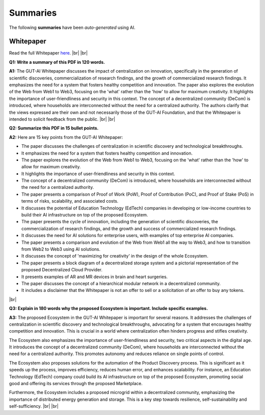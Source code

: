 .. |br| raw:: html

  <br/>

Summaries
=========

The following **summaries** have been *auto-generated* using AI.

Whitepaper
----------

Read the full Whitepaper `here <https://osf.io/bxw4h/>`_.
|br| |br|

**Q1: Write a summary of this PDF in 120 words.**

**A1:** The GUT-AI Whitepaper discusses the impact of centralization on innovation, specifically in the generation of scientific discoveries, commercialization of research findings, and the growth of commercialized research findings. It emphasizes the need for a system that fosters healthy competition and innovation. The paper also explores the evolution of the Web from Web1 to Web3, focusing on the 'what' rather than the 'how' to allow for maximum creativity. It highlights the importance of user-friendliness and security in this context. The concept of a decentralized community (DeCom) is introduced, where households are interconnected without the need for a centralized authority. The authors clarify that the views expressed are their own and not necessarily those of the GUT-AI Foundation, and that the Whitepaper is intended to solicit feedback from the public.  
|br| |br|

**Q2: Summarize this PDF in 15 bullet points.**

**A2:** Here are 15 key points from the GUT-AI Whitepaper:

- The paper discusses the challenges of centralization in scientific discovery and technological breakthroughs.
- It emphasizes the need for a system that fosters healthy competition and innovation.
- The paper explores the evolution of the Web from Web1 to Web3, focusing on the 'what' rather than the 'how' to allow for maximum creativity.
- It highlights the importance of user-friendliness and security in this context.
- The concept of a decentralized community (DeCom) is introduced, where households are interconnected without the need for a centralized authority.
- The paper presents a comparison of Proof of Work (PoW), Proof of Contribution (PoC), and Proof of Stake (PoS) in terms of risks, scalability, and associated costs.
- It discusses the potential of Education Technology (EdTech) companies in developing or low-income countries to build their AI infrastructure on top of the proposed Ecosystem.
- The paper presents the cycle of innovation, including the generation of scientific discoveries, the commercialization of research findings, and the growth and success of commercialized research findings.
- It discusses the need for AI solutions for enterprise users, with examples of top enterprise AI companies.
- The paper presents a comparison and evolution of the Web from Web1 all the way to Web3, and how to transition from Web2 to Web3 using AI solutions.
- It discusses the concept of 'maximizing for creativity' in the design of the whole Ecosystem.
- The paper presents a block diagram of a decentralized storage system and a pictorial representation of the proposed Decentralized Cloud Provider.
- It presents examples of AR and MR devices in brain and heart surgeries.
- The paper discusses the concept of a hierarchical modular network in a decentralized community.
- It includes a disclaimer that the Whitepaper is not an offer to sell or a solicitation of an offer to buy any tokens.
|br|

**Q3: Explain in 180 words why the proposed Ecosystem is important. Include specific examples.**

**A3:** The proposed Ecosystem in the GUT-AI Whitepaper is important for several reasons. It addresses the challenges of centralization in scientific discovery and technological breakthroughs, advocating for a system that encourages healthy competition and innovation. This is crucial in a world where centralization often hinders progress and stifles creativity.

The Ecosystem also emphasizes the importance of user-friendliness and security, two critical aspects in the digital age. It introduces the concept of a decentralized community (DeCom), where households are interconnected without the need for a centralized authority. This promotes autonomy and reduces reliance on single points of control.

The Ecosystem also proposes solutions for the automation of the Product Discovery process. This is significant as it speeds up the process, improves efficiency, reduces human error, and enhances scalability. For instance, an Education Technology (EdTech) company could build its AI infrastructure on top of the proposed Ecosystem, promoting social good and offering its services through the proposed Marketplace.

Furthermore, the Ecosystem includes a proposed microgrid within a decentralized community, emphasizing the importance of distributed energy generation and storage. This is a key step towards resilience, self-sustainability and self-sufficiency.
|br| |br|

.. raw:: html

  <p align="center"><a href="https://gut-ai.org/"><img src="https://github.com/GUT-AI/gut-ai/blob/master/images/Ecosystem.png" alt="Ecosystem" width="650"/></a>
  </p>
